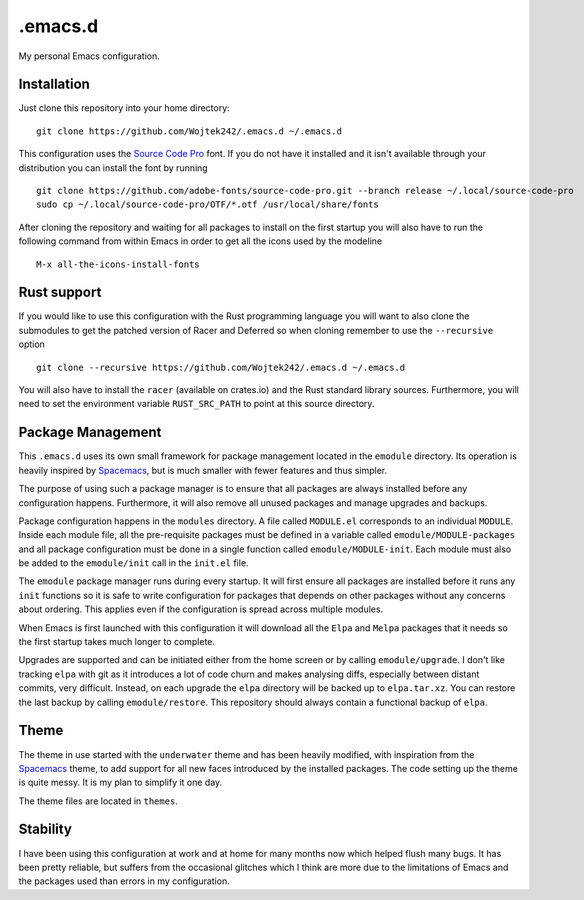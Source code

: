 .emacs.d
========

My personal Emacs configuration.

Installation
------------

Just clone this repository into your home directory:

::

   git clone https://github.com/Wojtek242/.emacs.d ~/.emacs.d

This configuration uses the `Source Code Pro`_ font.  If you do not have it
installed and it isn't available through your distribution you can install
the font by running

::

   git clone https://github.com/adobe-fonts/source-code-pro.git --branch release ~/.local/source-code-pro
   sudo cp ~/.local/source-code-pro/OTF/*.otf /usr/local/share/fonts

After cloning the repository and waiting for all packages to install on the
first startup you will also have to run the following command from within Emacs
in order to get all the icons used by the modeline

::

   M-x all-the-icons-install-fonts

Rust support
------------

If you would like to use this configuration with the Rust programming language
you will want to also clone the submodules to get the patched version of Racer
and Deferred so when cloning remember to use the ``--recursive`` option

::

   git clone --recursive https://github.com/Wojtek242/.emacs.d ~/.emacs.d

You will also have to install the ``racer`` (available on crates.io) and the
Rust standard library sources. Furthermore, you will need to set the
environment variable ``RUST_SRC_PATH`` to point at this source directory.

Package Management
------------------

This ``.emacs.d`` uses its own small framework for package management located
in the ``emodule`` directory.  Its operation is heavily inspired by Spacemacs_,
but is much smaller with fewer features and thus simpler.

The purpose of using such a package manager is to ensure that all packages are
always installed before any configuration happens.  Furthermore, it will also
remove all unused packages and manage upgrades and backups.

Package configuration happens in the ``modules`` directory.  A file called
``MODULE.el`` corresponds to an individual ``MODULE``.  Inside each module
file, all the pre-requisite packages must be defined in a variable called
``emodule/MODULE-packages`` and all package configuration must be done in a
single function called ``emodule/MODULE-init``.  Each module must also be added
to the ``emodule/init`` call in the ``init.el`` file.

The ``emodule`` package manager runs during every startup. It will first ensure
all packages are installed before it runs any ``init`` functions so it is safe
to write configuration for packages that depends on other packages without any
concerns about ordering. This applies even if the configuration is spread
across multiple modules.

When Emacs is first launched with this configuration it will download all
the ``Elpa`` and ``Melpa`` packages that it needs so the first startup takes
much longer to complete.

Upgrades are supported and can be initiated either from the home screen or by
calling ``emodule/upgrade``.  I don't like tracking ``elpa`` with git as it
introduces a lot of code churn and makes analysing diffs, especially between
distant commits, very difficult. Instead, on each upgrade the ``elpa``
directory will be backed up to ``elpa.tar.xz``.  You can restore the last
backup by calling ``emodule/restore``. This repository should always contain a
functional backup of ``elpa``.

Theme
-----

The theme in use started with the ``underwater`` theme and has been heavily
modified, with inspiration from the Spacemacs_ theme, to add support for all
new faces introduced by the installed packages.  The code setting up the theme
is quite messy.  It is my plan to simplify it one day.

The theme files are located in ``themes``.

Stability
---------

I have been using this configuration at work and at home for many months now
which helped flush many bugs.  It has been pretty reliable, but suffers from
the occasional glitches which I think are more due to the limitations of
Emacs and the packages used than errors in my configuration.

.. _Spacemacs: http://spacemacs.org/
.. _`Source Code Pro`: https://github.com/adobe-fonts/source-code-pro
